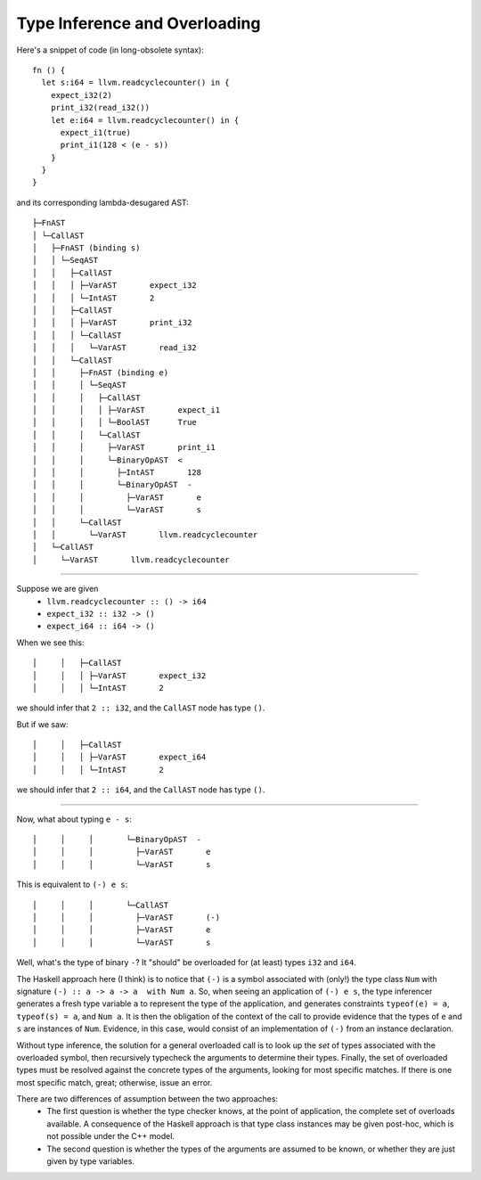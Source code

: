 Type Inference and Overloading
------------------------------

Here's a snippet of code (in long-obsolete syntax)::

    fn () {
      let s:i64 = llvm.readcyclecounter() in {
        expect_i32(2)
        print_i32(read_i32())
        let e:i64 = llvm.readcyclecounter() in {
          expect_i1(true)
          print_i1(128 < (e - s))
        }
      }
    }

and its corresponding lambda-desugared AST::

    ├─FnAST
    │ └─CallAST
    │   ├─FnAST (binding s)
    │   │ └─SeqAST
    │   │   ├─CallAST
    │   │   │ ├─VarAST       expect_i32
    │   │   │ └─IntAST       2
    │   │   ├─CallAST
    │   │   │ ├─VarAST       print_i32
    │   │   │ └─CallAST
    │   │   │   └─VarAST       read_i32
    │   │   └─CallAST
    │   │     ├─FnAST (binding e)
    │   │     │ └─SeqAST
    │   │     │   ├─CallAST
    │   │     │   │ ├─VarAST       expect_i1
    │   │     │   │ └─BoolAST      True
    │   │     │   └─CallAST
    │   │     │     ├─VarAST       print_i1
    │   │     │     └─BinaryOpAST  <
    │   │     │       ├─IntAST       128
    │   │     │       └─BinaryOpAST  -
    │   │     │         ├─VarAST       e
    │   │     │         └─VarAST       s
    │   │     └─CallAST
    │   │       └─VarAST       llvm.readcyclecounter
    │   └─CallAST
    │     └─VarAST       llvm.readcyclecounter

----

Suppose we are given
  * ``llvm.readcyclecounter :: () -> i64``
  * ``expect_i32 :: i32 -> ()``
  * ``expect_i64 :: i64 -> ()``
When we see this::

    │     │   ├─CallAST
    │     │   │ ├─VarAST       expect_i32
    │     │   │ └─IntAST       2

we should infer that ``2 :: i32``, and the ``CallAST`` node has type ``()``.

But if we saw::

    │     │   ├─CallAST
    │     │   │ ├─VarAST       expect_i64
    │     │   │ └─IntAST       2

we should infer that ``2 :: i64``, and the ``CallAST`` node has type ``()``.

-----

Now, what about typing ``e - s``::

    │     │     │       └─BinaryOpAST  -
    │     │     │         ├─VarAST       e
    │     │     │         └─VarAST       s

This is equivalent to ``(-) e s``::

    │     │     │       └─CallAST
    │     │     │         ├─VarAST       (-)
    │     │     │         ├─VarAST       e
    │     │     │         └─VarAST       s

Well, what's the type of binary ``-``? It "should" be overloaded for (at least)
types ``i32`` and ``i64``.

The Haskell approach here (I think) is to notice
that ``(-)`` is a symbol associated with (only!) the type class ``Num`` with
signature ``(-) :: a -> a -> a  with Num a``. So, when seeing an application
of ``(-) e s``, the type inferencer generates a fresh type variable ``a`` to
represent the type of the application, and generates constraints
``typeof(e) = a``, ``typeof(s) = a``, and ``Num a``.
It is then the obligation of the context of the call to provide evidence that
the types of ``e`` and ``s`` are instances of ``Num``. Evidence, in this case,
would consist of an implementation of ``(-)`` from an instance declaration.

Without type inference, the solution for a general overloaded call is to
look up the *set* of types associated with the overloaded symbol, then
recursively typecheck the arguments to determine their types. Finally,
the set of overloaded types must be resolved against the concrete types
of the arguments, looking for most specific matches. If there is one most
specific match, great; otherwise, issue an error.

There are two differences of assumption between the two approaches:
  * The first question is whether the type checker knows, at the point of
    application, the complete set of overloads available.
    A consequence of the Haskell approach is that type class instances may be
    given post-hoc, which is not possible under the C++ model.
  * The second question is whether the types of the arguments are assumed to
    be known, or whether they are just given by type variables.
